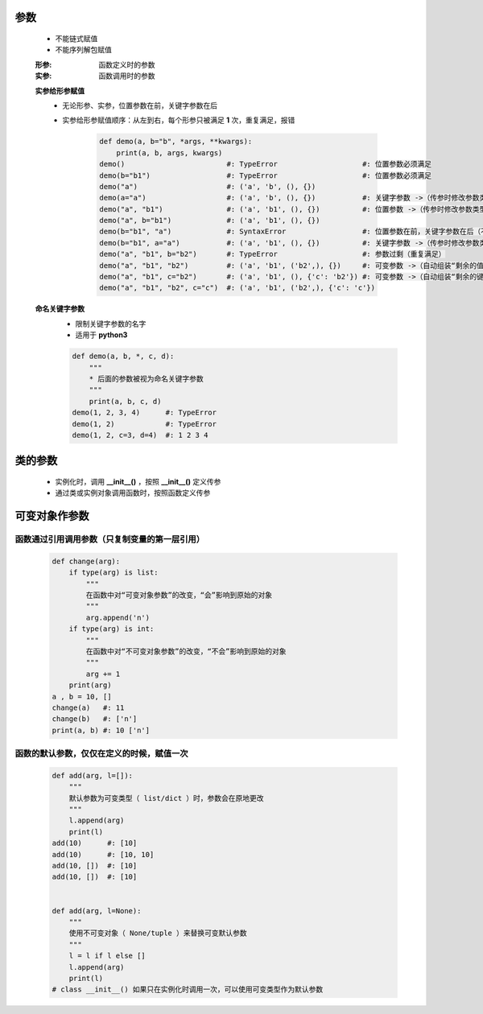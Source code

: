 参数
====
    - 不能链式赋值
    - 不能序列解包赋值

    :形参: 函数定义时的参数
    :实参: 函数调用时的参数

    **实参给形参赋值**
        - 无论形参、实参，位置参数在前，关键字参数在后
        - 实参给形参赋值顺序：从左到右，每个形参只被满足 **1** 次，重复满足，报错

            .. code-block:: python

                def demo(a, b="b", *args, **kwargs):
                    print(a, b, args, kwargs)
                demo()                        #: TypeError                    #: 位置参数必须满足
                demo(b="b1")                  #: TypeError                    #: 位置参数必须满足
                demo("a")                     #: ('a', 'b', (), {})
                demo(a="a")                   #: ('a', 'b', (), {})           #: 关键字参数 ->（传参时修改参数类型） 位置参数
                demo("a", "b1")               #: ('a', 'b1', (), {})          #: 位置参数 ->（传参时修改参数类型） 关键字参数
                demo("a", b="b1")             #: ('a', 'b1', (), {})
                demo(b="b1", "a")             #: SyntaxError                  #: 位置参数在前，关键字参数在后（不满足）
                demo(b="b1", a="a")           #: ('a', 'b1', (), {})          #: 关键字参数 ->（传参时修改参数类型） 位置参数（实参关键字参数，不分先后）
                demo("a", "b1", b="b2")       #: TypeError                    #: 参数过剩（重复满足）
                demo("a", "b1", "b2")         #: ('a', 'b1', ('b2',), {})     #: 可变参数 ->（自动组装“剩余的值”） tuple
                demo("a", "b1", c="b2")       #: ('a', 'b1', (), {'c': 'b2'}) #: 可变参数 ->（自动组装“剩余的键值对”） dict
                demo("a", "b1", "b2", c="c")  #: ('a', 'b1', ('b2',), {'c': 'c'})

    **命名关键字参数**
        - 限制关键字参数的名字
        - 适用于 **python3**
        .. code-block:: python

            def demo(a, b, *, c, d):
                """
                * 后面的参数被视为命名关键字参数
                """
                print(a, b, c, d)
            demo(1, 2, 3, 4)      #: TypeError
            demo(1, 2)            #: TypeError
            demo(1, 2, c=3, d=4)  #: 1 2 3 4


类的参数
=======
    - 实例化时，调用 **__init__()** ，按照 **__init__()** 定义传参
    - 通过类或实例对象调用函数时，按照函数定义传参


可变对象作参数
=============
函数通过引用调用参数（只复制变量的第一层引用）
--------------------------------------
    .. code-block:: python

        def change(arg):
            if type(arg) is list:
                """
                在函数中对“可变对象参数”的改变，“会”影响到原始的对象
                """
                arg.append('n')
            if type(arg) is int:
                """
                在函数中对“不可变对象参数”的改变，“不会”影响到原始的对象
                """
                arg += 1
            print(arg)
        a , b = 10, []
        change(a)   #: 11
        change(b)   #: ['n']
        print(a, b) #: 10 ['n']


函数的默认参数，仅仅在定义的时候，赋值一次
------------------------------------
    .. code-block:: python

        def add(arg, l=[]):
            """
            默认参数为可变类型（ list/dict ）时，参数会在原地更改
            """
            l.append(arg)
            print(l)
        add(10)      #: [10]
        add(10)      #: [10, 10]
        add(10, [])  #: [10]
        add(10, [])  #: [10]


        def add(arg, l=None):
            """
            使用不可变对象（ None/tuple ）来替换可变默认参数
            """
            l = l if l else []
            l.append(arg)
            print(l)
        # class __init__() 如果只在实例化时调用一次，可以使用可变类型作为默认参数
